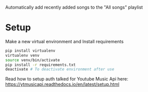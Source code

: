 Automatically add recently added songs to the "All songs" playlist

* Setup

Make a new virtual environment and Install requirements

#+BEGIN_SRC sh
pip install virtualenv
virtualenv venv
source venv/bin/activate
pip install -r requirements.txt
deactivate # To deactivate environment after use
#+END_SRC

Read how to setup auth talked for Youtube Music Api here: https://ytmusicapi.readthedocs.io/en/latest/setup.html
